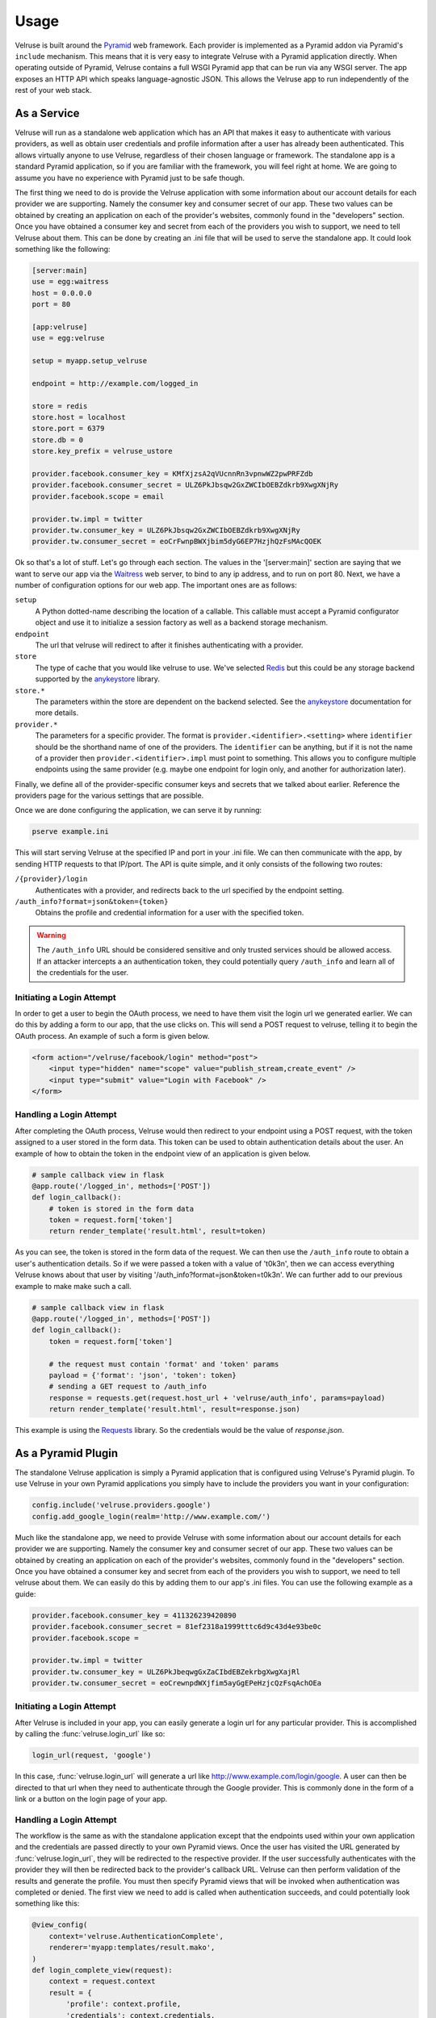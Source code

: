 .. _usage:

=====
Usage
=====

Velruse is built around the `Pyramid`_ web framework. Each provider
is implemented as a Pyramid addon via Pyramid's ``include`` mechanism. This
means that it is very easy to integrate Velruse with a Pyramid application
directly. When operating outside of Pyramid, Velruse contains a full
WSGI Pyramid app that can be run via any WSGI server. The app exposes an
HTTP API which speaks language-agnostic JSON. This allows the
Velruse app to run independently of the rest of your web stack.

As a Service
====================

Velruse will run as a standalone web application which has an API that
makes it easy to authenticate with various providers, as well as obtain user
credentials and profile information after a user has already been
authenticated. This allows virtually anyone to use Velruse, regardless
of their chosen language or framework.  The standalone app is a standard
Pyramid application, so if you are familiar with the
framework, you will feel right at home.  We are going to assume you have no
experience with Pyramid just to be safe though.

The first thing we need to do is provide the Velruse application
with some information about our account details for each provider we are
supporting. Namely the consumer key and consumer secret of our app. These two
values can be obtained by creating an application on each of the provider's
websites, commonly found in the "developers" section. Once you have obtained
a consumer key and secret from each of the providers you wish to support,
we need to tell Velruse about them.  This can be done by creating
an .ini file that will be used to serve the standalone app.
It could look something like the following:

.. code-block:: ini

    [server:main]
    use = egg:waitress
    host = 0.0.0.0
    port = 80

    [app:velruse]
    use = egg:velruse

    setup = myapp.setup_velruse

    endpoint = http://example.com/logged_in

    store = redis
    store.host = localhost
    store.port = 6379
    store.db = 0
    store.key_prefix = velruse_ustore

    provider.facebook.consumer_key = KMfXjzsA2qVUcnnRn3vpnwWZ2pwPRFZdb
    provider.facebook.consumer_secret = ULZ6PkJbsqw2GxZWCIbOEBZdkrb9XwgXNjRy
    provider.facebook.scope = email

    provider.tw.impl = twitter
    provider.tw.consumer_key = ULZ6PkJbsqw2GxZWCIbOEBZdkrb9XwgXNjRy
    provider.tw.consumer_secret = eoCrFwnpBWXjbim5dyG6EP7HzjhQzFsMAcQOEK

Ok so that's a lot of stuff.  Let's go through each section.  The values
in the '[server:main]' section are saying that we want to serve our app via
the `Waitress`_ web server, to bind to any ip address, and to run on port 80.
Next, we have a number of configuration options for our web app.  The
important ones are as follows:

``setup``
    A Python dotted-name describing the location of a callable. This
    callable must accept a Pyramid configurator object and use it
    to initialize a session factory as well as a backend storage mechanism.

``endpoint``
    The url that velruse will redirect to after it finishes authenticating with
    a provider.

``store``
    The type of cache that you would like velruse to use. We've selected
    `Redis`_ but this could be any storage backend supported by the
    `anykeystore`_ library.

``store.*``
    The parameters within the store are dependent on the backend selected.
    See the `anykeystore`_ documentation for more details.

``provider.*``
    The parameters for a specific provider. The format is
    ``provider.<identifier>.<setting>`` where ``identifier`` should be
    the shorthand name of one of the providers. The ``identifier`` can
    be anything, but if it is not the name of a provider then
    ``provider.<identifier>.impl`` must point to something. This allows
    you to configure multiple endpoints using the same provider (e.g.
    maybe one endpoint for login only, and another for authorization later).

Finally, we define all of the provider-specific consumer keys and secrets that
we talked about earlier.  Reference the providers page for the various settings
that are possible.

Once we are done configuring the application, we can serve it by running:

.. code-block:: bash

    pserve example.ini

This will start serving Velruse at the specified IP and port in your
.ini file. We can then communicate with the app, by sending HTTP requests to
that IP/port.  The API is quite simple, and it only consists of the
following two routes:

``/{provider}/login``
    Authenticates with a provider, and redirects back to the url specified by
    the endpoint setting.

``/auth_info?format=json&token={token}``
    Obtains the profile and credential information for a user with the specified
    token.


.. warning::

   The ``/auth_info`` URL should be considered sensitive and only trusted
   services should be allowed access. If an attacker intercepts a an
   authentication token, they could potentially query ``/auth_info`` and
   learn all of the credentials for the user.


Initiating a Login Attempt
--------------------------
In order to get a user to begin the OAuth process, we need to have them visit
the login url we generated earlier.  We can do this by adding a form to our app,
that the use clicks on.  This will send a POST request to velruse, telling it to
begin the OAuth process. An example of such a form is given below.

.. code-block:: html

    <form action="/velruse/facebook/login" method="post">
        <input type="hidden" name="scope" value="publish_stream,create_event" />
        <input type="submit" value="Login with Facebook" />
    </form>


Handling a Login Attempt
------------------------
After completing the OAuth process, Velruse would then
redirect to your endpoint using a POST request, with the token assigned to a
user stored in the form data. This token can be used to obtain authentication
details about the user.  An example of how to obtain the token in the endpoint
view of an application is given below.

.. code-block:: python

    # sample callback view in flask
    @app.route('/logged_in', methods=['POST'])
    def login_callback():
        # token is stored in the form data
        token = request.form['token']
        return render_template('result.html', result=token)

As you can see, the token is stored in the form data of the request.  We can then use the
``/auth_info`` route to obtain a user's authentication details.  So if we were passed a
token with a value of 't0k3n', then we can access everything Velruse knows about
that user by visiting '/auth_info?format=json&token=t0k3n'.  We can further add to our
previous example to make make such a call.

.. code-block:: python

    # sample callback view in flask
    @app.route('/logged_in', methods=['POST'])
    def login_callback():
        token = request.form['token']

        # the request must contain 'format' and 'token' params
        payload = {'format': 'json', 'token': token}
        # sending a GET request to /auth_info
        response = requests.get(request.host_url + 'velruse/auth_info', params=payload)
        return render_template('result.html', result=response.json)

This example is using the `Requests <http://docs.python-requests.org/en/latest/index.html>`_ library.
So the credentials would be the value of `response.json`.

As a Pyramid Plugin
======================

The standalone Velruse application is simply a Pyramid application that
is configured using Velruse's Pyramid plugin. To use Velruse in your own
Pyramid applications you simply have to include the providers you
want in your configuration:

.. code-block:: python

    config.include('velruse.providers.google')
    config.add_google_login(realm='http://www.example.com/')

Much like the standalone app, we need to provide Velruse with some information
about our account details for each provider we are supporting. Namely the consumer
key and consumer secret of our app. These two values can be obtained by creating an
application on each of the provider's websites, commonly found in the "developers"
section.  Once you have obtained a consumer key and secret from each of the providers
you wish to support, we need to tell velruse about them.  We can easily do
this by adding them to our app's .ini files.  You can use the following example
as a guide:

.. code-block:: ini

    provider.facebook.consumer_key = 411326239420890
    provider.facebook.consumer_secret = 81ef2318a1999tttc6d9c43d4e93be0c
    provider.facebook.scope =

    provider.tw.impl = twitter
    provider.tw.consumer_key = ULZ6PkJbeqwgGxZaCIbdEBZekrbgXwgXajRl
    provider.tw.consumer_secret = eoCrewnpdWXjfim5ayGgEPeHzjcQzFsqAchOEa


Initiating a Login Attempt
--------------------------
After Velruse is included in your app, you can easily generate a login url
for any particular provider.  This is accomplished by calling the
:func:`velruse.login_url` like so:

.. code-block:: python

    login_url(request, 'google')

In this case, :func:`velruse.login_url` will generate a url like
http://www.example.com/login/google. A user can then be directed to that url
when they need to authenticate through the Google provider.  This is commonly
done in the form of a link or a button on the login page of your app.


Handling a Login Attempt
------------------------
The workflow is the same as with the standalone application except that
the endpoints used within your own application and the credentials are
passed directly to your own Pyramid views. Once the user has visited the
URL generated by :func:`velruse.login_url`, they will be redirected to the
respective provider. If the user successfully authenticates with the provider
they will then be redirected back to the provider's callback URL. Velruse
can then perform validation of the results and generate the profile. You
must then specify Pyramid views that will be invoked when authentication
was completed or denied. The first view we need to add is called when
authentication succeeds, and could potentially look something like
this:

.. code-block:: python

    @view_config(
        context='velruse.AuthenticationComplete',
        renderer='myapp:templates/result.mako',
    )
    def login_complete_view(request):
        context = request.context
        result = {
            'profile': context.profile,
            'credentials': context.credentials,
        }
        return {
            'result': json.dumps(result, indent=4),
        }

The important thing to note here, is that we need to register a view that has
a value of 'velruse.AuthenticationComplete' assigned to the context predicate.
This results in the ``login_complete_view`` being invoked when a third party
redirects to your app and was successful.  This view will most likely be used to
store credentials, create accounts, and redirect the user to the rest of your
application. If you want to create a view that is only called when a *specific*
third party's authentication succeeds, you can change the view configuration to
specify a more specific context like so:

.. code-block:: python

    @view_config(
        context='velruse.providers.facebook.FacebookAuthenticationComplete',
        renderer='myapp:templates/result.mako',
    )
    def fb_login_complete_view(request):
        pass

It is possible to create many views. Only the most specific view will be
invoked for the matching provider.

The second view we need to add is called when authentication fails, and could
potentially look something like this:

.. code-block:: python

    @view_config(
        context='velruse.AuthenticationDenied',
        renderer='myapp:templates/result.mako',
    )
    def login_denied_view(request):
        return {
            'result': 'denied',
        }

We assign a value of :class:`velruse.AuthenticationDenied` to the context
predicate of the view.  This results in the ``login_denied_view`` to be called
when a third party redirects to your app and reports a failed authentication.
This view will most likely be used to display an appropriate error message
and redirect the user. After Velruse is included/configured in your Pyramid
application, login urls are generated for each of the providers that you want
to support, and the previous two views are defined, you can effectively use
Velruse to authenticate with third party providers.

.. warning::

    In order to get working code examples, you will probably need to change the
    realm to something sensible. Maybe "localhost" would work for testing.

.. _anykeystore: http://pypi.python.org/pypi/anykeystore/
.. _Pyramid: http://docs.pylonsproject.org/en/latest/docs/pyramid.html
.. _Redis: http://redis.io/
.. _RPXNow: http://rpxnow.com/
.. _Waitress: http://docs.pylonsproject.org/projects/waitress/en/latest/
